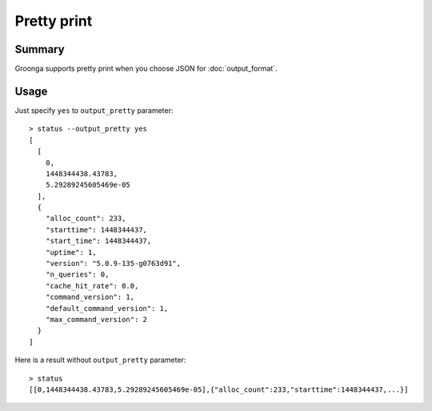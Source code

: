 .. -*- rst -*-

.. highlightlang:: none

Pretty print
============

Summary
-------

.. versionadded:: 5.1.0

Groonga supports pretty print when you choose JSON for
:doc:`output_format`.

Usage
-----

Just specify ``yes`` to ``output_pretty`` parameter::

  > status --output_pretty yes
  [
    [
      0,
      1448344438.43783,
      5.29289245605469e-05
    ],
    {
      "alloc_count": 233,
      "starttime": 1448344437,
      "start_time": 1448344437,
      "uptime": 1,
      "version": "5.0.9-135-g0763d91",
      "n_queries": 0,
      "cache_hit_rate": 0.0,
      "command_version": 1,
      "default_command_version": 1,
      "max_command_version": 2
    }
  ]

Here is a result without ``output_pretty`` parameter::

  > status
  [[0,1448344438.43783,5.29289245605469e-05],{"alloc_count":233,"starttime":1448344437,...}]
